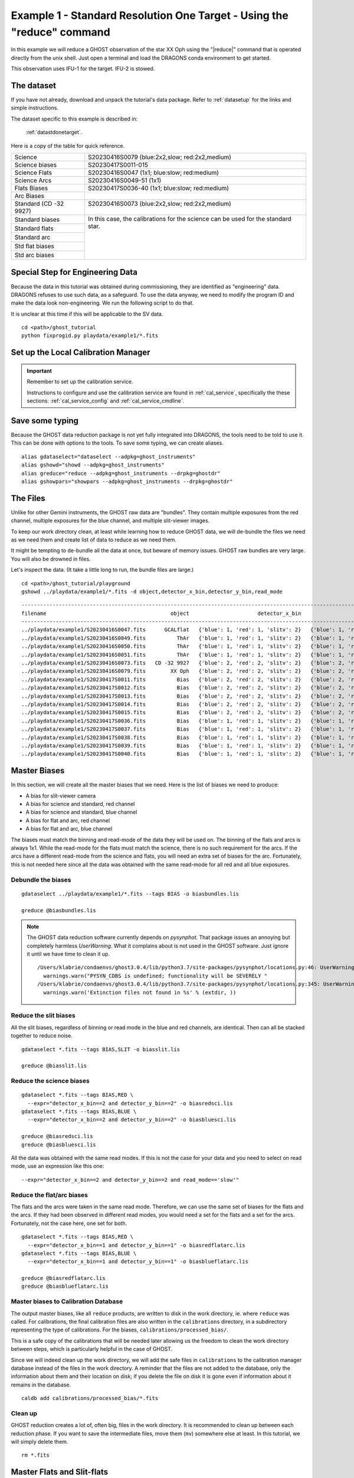 .. ex1_ghost_stdonetarget_cmdline.rst

.. stdonetarget_cmdline:

***********************************************************************
Example 1 - Standard Resolution One Target - Using the "reduce" command
***********************************************************************

In this example we will reduce a GHOST observation of the star XX Oph using the
"|reduce|" command that is operated directly from the unix shell. Just open a
terminal and load the DRAGONS conda environment to get started.

This observation uses IFU-1 for the target.  IFU-2 is stowed.

The dataset
===========
If you have not already, download and unpack the tutorial's data package.
Refer to :ref:`datasetup` for the links and simple instructions.

The dataset specific to this example is described in:

    :ref:`datastdonetarget`.

Here is a copy of the table for quick reference.

+-----------------+-------------------------------------------------+
| Science         || S20230416S0079 (blue:2x2,slow; red:2x2,medium) |
+-----------------+-------------------------------------------------+
| Science biases  || S20230417S0011-015                             |
+-----------------+-------------------------------------------------+
| Science Flats   || S20230416S0047 (1x1; blue:slow; red:medium)    |
+-----------------+-------------------------------------------------+
| Science Arcs    || S20230416S0049-51 (1x1)                        |
+-----------------+-------------------------------------------------+
| Flats Biases    || S20230417S0036-40 (1x1; blue:slow; red:medium) |
+-----------------+                                                 |
| Arc Biases      ||                                                |
+-----------------+-------------------------------------------------+
| Standard        || S20230416S0073 (blue:2x2,slow; red:2x2,medium) |
| (CD -32 9927)   ||                                                |
+-----------------+-------------------------------------------------+
| Standard biases || In this case, the calibrations for the         |
+-----------------+  science can be used for the standard star.     |
| Standard flats  ||                                                |
+-----------------+                                                 |
| Standard arc    ||                                                |
+-----------------+                                                 |
| Std flat biases ||                                                |
+-----------------+                                                 |
| Std arc biases  ||                                                |
+-----------------+-------------------------------------------------+

Special Step for Engineering Data
=================================
Because the data in this tutorial was obtained during commissioning, they
are identified as "engineering" data.  DRAGONS refuses to use such data, as
a safeguard.  To use the data anyway, we need to modify the program ID and
make the data look non-engineering.  We run the following script to do that.

It is unclear at this time if this will be applicable to the SV data.

::

  cd <path>/ghost_tutorial
  python fixprogid.py playdata/example1/*.fits


Set up the Local Calibration Manager
====================================

.. important::  Remember to set up the calibration service.

    Instructions to configure and use the calibration service are found in
    :ref:`cal_service`, specifically the these sections:
    :ref:`cal_service_config` and :ref:`cal_service_cmdline`.

Save some typing
================
Because the GHOST data reduction package is not yet fully integrated into
DRAGONS, the tools need to be told to use it.  This can be done with options
to the tools.   To save some typing, we can create aliases.

::

   alias gdataselect="dataselect --adpkg=ghost_instruments"
   alias gshowd="showd --adpkg=ghost_instruments"
   alias greduce="reduce --adpkg=ghost_instruments --drpkg=ghostdr"
   alias gshowpars="showpars --adpkg=ghost_instruments --drpkg=ghostdr"

The Files
=========
Unlike for other Gemini instruments, the GHOST raw data are "bundles".  They
contain multiple exposures from the red channel, multiple exposures for the
blue channel, and multiple slit-viewer images.

To keep our work directory clean, at least while learning how to reduce
GHOST data, we will de-bundle the files we need as we need them and create
list of data to reduce as we need them.

It might be tempting to de-bundle all the data at once, but beware of memory
issues.  GHOST raw bundles are very large.  You will also be drowned in files.

Let's inspect the data.  (It take a little long to run, the bundle files are
large.)

::

  cd <path>/ghost_tutorial/playground
  gshowd ../playdata/example1/*.fits -d object,detector_x_bin,detector_y_bin,read_mode

::

    ---------------------------------------------------------------------------------------------------------------------------------------------------------------------------------------
    filename                                        object                      detector_x_bin                      detector_y_bin                                                read_mode
    ---------------------------------------------------------------------------------------------------------------------------------------------------------------------------------------
    ../playdata/example1/S20230416S0047.fits      GCALflat   {'blue': 1, 'red': 1, 'slitv': 2}   {'blue': 1, 'red': 1, 'slitv': 2}   {'blue': 'slow', 'red': 'medium', 'slitv': 'standard'}
    ../playdata/example1/S20230416S0049.fits          ThAr   {'blue': 1, 'red': 1, 'slitv': 2}   {'blue': 1, 'red': 1, 'slitv': 2}   {'blue': 'slow', 'red': 'medium', 'slitv': 'standard'}
    ../playdata/example1/S20230416S0050.fits          ThAr   {'blue': 1, 'red': 1, 'slitv': 2}   {'blue': 1, 'red': 1, 'slitv': 2}   {'blue': 'slow', 'red': 'medium', 'slitv': 'standard'}
    ../playdata/example1/S20230416S0051.fits          ThAr   {'blue': 1, 'red': 1, 'slitv': 2}   {'blue': 1, 'red': 1, 'slitv': 2}   {'blue': 'slow', 'red': 'medium', 'slitv': 'standard'}
    ../playdata/example1/S20230416S0073.fits   CD -32 9927   {'blue': 2, 'red': 2, 'slitv': 2}   {'blue': 2, 'red': 2, 'slitv': 2}   {'blue': 'slow', 'red': 'medium', 'slitv': 'standard'}
    ../playdata/example1/S20230416S0079.fits        XX Oph   {'blue': 2, 'red': 2, 'slitv': 2}   {'blue': 2, 'red': 2, 'slitv': 2}   {'blue': 'slow', 'red': 'medium', 'slitv': 'standard'}
    ../playdata/example1/S20230417S0011.fits          Bias   {'blue': 2, 'red': 2, 'slitv': 2}   {'blue': 2, 'red': 2, 'slitv': 2}   {'blue': 'slow', 'red': 'medium', 'slitv': 'standard'}
    ../playdata/example1/S20230417S0012.fits          Bias   {'blue': 2, 'red': 2, 'slitv': 2}   {'blue': 2, 'red': 2, 'slitv': 2}   {'blue': 'slow', 'red': 'medium', 'slitv': 'standard'}
    ../playdata/example1/S20230417S0013.fits          Bias   {'blue': 2, 'red': 2, 'slitv': 2}   {'blue': 2, 'red': 2, 'slitv': 2}   {'blue': 'slow', 'red': 'medium', 'slitv': 'standard'}
    ../playdata/example1/S20230417S0014.fits          Bias   {'blue': 2, 'red': 2, 'slitv': 2}   {'blue': 2, 'red': 2, 'slitv': 2}   {'blue': 'slow', 'red': 'medium', 'slitv': 'standard'}
    ../playdata/example1/S20230417S0015.fits          Bias   {'blue': 2, 'red': 2, 'slitv': 2}   {'blue': 2, 'red': 2, 'slitv': 2}   {'blue': 'slow', 'red': 'medium', 'slitv': 'standard'}
    ../playdata/example1/S20230417S0036.fits          Bias   {'blue': 1, 'red': 1, 'slitv': 2}   {'blue': 1, 'red': 1, 'slitv': 2}   {'blue': 'slow', 'red': 'medium', 'slitv': 'standard'}
    ../playdata/example1/S20230417S0037.fits          Bias   {'blue': 1, 'red': 1, 'slitv': 2}   {'blue': 1, 'red': 1, 'slitv': 2}   {'blue': 'slow', 'red': 'medium', 'slitv': 'standard'}
    ../playdata/example1/S20230417S0038.fits          Bias   {'blue': 1, 'red': 1, 'slitv': 2}   {'blue': 1, 'red': 1, 'slitv': 2}   {'blue': 'slow', 'red': 'medium', 'slitv': 'standard'}
    ../playdata/example1/S20230417S0039.fits          Bias   {'blue': 1, 'red': 1, 'slitv': 2}   {'blue': 1, 'red': 1, 'slitv': 2}   {'blue': 'slow', 'red': 'medium', 'slitv': 'standard'}
    ../playdata/example1/S20230417S0040.fits          Bias   {'blue': 1, 'red': 1, 'slitv': 2}   {'blue': 1, 'red': 1, 'slitv': 2}   {'blue': 'slow', 'red': 'medium', 'slitv': 'standard'}

Master Biases
=============
In this section, we will create all the master biases that we need.  Here is
the list of biases we need to produce:

* A bias for slit-viewer camera
* A bias for science and standard, red channel
* A bias for science and standard, blue channel
* A bias for flat and arc, red channel
* A bias for flat and arc, blue channel

The biases must match the binning and read-mode of the data they will be used
on.  The binning of the flats and arcs is always 1x1.  While the read-mode
for the flats must match the science, there is no such requirement for the
arcs.  If the arcs have a different read-mode from the science and flats, you
will need an extra set of biases for the arc.   Fortunately, this is
not needed here since all the data was obtained with the same read-mode for
all red and all blue exposures.

Debundle the biases
-------------------

::

  gdataselect ../playdata/example1/*.fits --tags BIAS -o biasbundles.lis

  greduce @biasbundles.lis

.. note::  The GHOST data reduction software currently depends on `pysynphot`.
    That package issues an annoying but completely harmless `UserWarning`.
    What it complains about is not used in the GHOST software.
    Just ignore it until we have time to clean it up.

    ::

        /Users/klabrie/condaenvs/ghost3.0.4/lib/python3.7/site-packages/pysynphot/locations.py:46: UserWarning: PYSYN_CDBS is undefined; functionality will be SEVERELY crippled.
          warnings.warn("PYSYN_CDBS is undefined; functionality will be SEVERELY "
        /Users/klabrie/condaenvs/ghost3.0.4/lib/python3.7/site-packages/pysynphot/locations.py:345: UserWarning: Extinction files not found in extinction
          warnings.warn('Extinction files not found in %s' % (extdir, ))


Reduce the slit biases
----------------------
All the slit biases, regardless of binning or read mode in the blue and red
channels, are identical.  Then can all be stacked together to reduce noise.

::

  gdataselect *.fits --tags BIAS,SLIT -o biasslit.lis

  greduce @biasslit.lis

Reduce the science biases
-------------------------

::

  gdataselect *.fits --tags BIAS,RED \
    --expr="detector_x_bin==2 and detector_y_bin==2" -o biasredsci.lis
  gdataselect *.fits --tags BIAS,BLUE \
    --expr="detector_x_bin==2 and detector_y_bin==2" -o biasbluesci.lis

  greduce @biasredsci.lis
  greduce @biasbluesci.lis

All the data was obtained with the same read modes.  If this is not the case
for your data and you need to select on read mode, use an expression like
this one::

  --expr="detector_x_bin==2 and detector_y_bin==2 and read_mode=='slow'"


Reduce the flat/arc biases
--------------------------
The flats and the arcs were taken in the same read mode.  Therefore, we can
use the same set of biases for the flats and the arcs.  If they had been
observed in different read modes, you would need a set for the flats and a
set for the arcs.  Fortunately, not the case here, one set for both.

::

  gdataselect *.fits --tags BIAS,RED \
    --expr="detector_x_bin==1 and detector_y_bin==1" -o biasredflatarc.lis
  gdataselect *.fits --tags BIAS,BLUE \
    --expr="detector_x_bin==1 and detector_y_bin==1" -o biasblueflatarc.lis

  greduce @biasredflatarc.lis
  greduce @biasblueflatarc.lis


Master biases to Calibration Database
-------------------------------------
The output master biases, like all ``reduce`` products, are written to disk in
the work directory, ie. where ``reduce`` was called.  For calibrations, the final
calibration files are also written in the ``calibrations`` directory, in a
subdirectory representing the type of calibrations.  For the biases,
``calibrations/processed_bias/``.

This is a safe copy of the calibrations that will be needed later allowing
us the freedom to clean the work directory between steps, which is
particularly helpful in the case of GHOST.

Since we will indeed clean up the work directory, we will add the safe files in
``calibrations`` to the calibration manager database instead of the files in the
work directory.  A reminder that the files are not added to the database, only
the information about them and their location on disk; if you delete the file
on disk it is gone even if information about it remains in the database.

::

  caldb add calibrations/processed_bias/*.fits

Clean up
--------
GHOST reduction creates a lot of, often big, files in the work directory.  It
is recommended to clean up between each reduction phase.  If you want to save
the intermediate files, move them (``mv``) somewhere else at least.  In this
tutorial, we will simply delete them.

::

  rm *.fits


Master Flats and Slit-flats
===========================

Debundle Flats
--------------

::

  gdataselect ../playdata/example1/*.fits --tags FLAT -o flatbundles.lis

  greduce @flatbundles.lis

Reduce the Slit-flat
--------------------
The slit-flat is required to reduce the red and blue channel flats, so it is
important to reduce it first and add it to the calibration database.

::

  gdataselect *.fits --tags SLITFLAT -o slitflat.lis

  greduce @slitflat.lis
  caldb add calibrations/processed_slitflat/*.fits

.. note::  You will see this message in the logs::

       ERROR - Inputs have different numbers of SCI extensions.

    You can safely ignore it.  It is expected and the wording is misleading.
    This is not an real error.

Reduce the Flats
----------------
The flats have a 1x1 binning and must match the read mode of the science
data.  If the science data is binned, the software will bin the 1x1 flats
to match.

::

  gdataselect *.fits --tags FLAT,RED -o flatred.lis
  gdataselect *.fits --tags FLAT,BLUE -o flatblue.lis

  greduce @flatred.lis
  greduce @flatblue.lis
  caldb add calibrations/processed_flat/*.fits

Clean up
--------
With the calibrations safely in the ``calibrations`` directory, we can clean
the work directory

::

    rm *.fits

Arcs
====
The arcs have a 1x1 binning, the read mode does not matter.  It does save
processing if they are of the same read mode as the flats as different biases
for the specific read mode are in such case not needed.  If the science data is binned,
the software will bin the 1x1 arcs to match.

Debundle the Arcs
-----------------

::

  gdataselect ../playdata/example1/*.fits --tags ARC -o arcbundles.lis

  greduce @arcbundles.lis

Reduce the slit-view data
-------------------------
We have 3 slit images for the arc but we really just need one.  We grab
the first one.

::

  gdataselect *.fits --tags ARC,SLIT | head -n 1 > arcslit.lis

  greduce @arcslit.lis
  caldb add calibrations/processed_slit/*.fits

Reduce the arcs
---------------

::

  gdataselect *.fits --tags ARC,RED -o arcred.lis
  gdataselect *.fits --tags ARC,BLUE -o arcblue.lis

  greduce @arcred.lis
  greduce @arcblue.lis
  caldb add calibrations/processed_arc/*.fits

.. note::  If you want to save a plot of the wavelength fits,
    add ``-p fitWavelength:plot1d=True`` to the ``greduce`` call.
    A PDF will be created.

Clean up
--------
With the calibrations safely in the ``calibrations`` directory, we can clean
the work directory

::

    rm *.fits

Spectrophotometric Standard
===========================
Unlike for GMOS, the standards are not automatically recognized as such.
This is something that has not been implemented at this time.
Therefore to select them, we will need to use the object's name.

Debundle the Standard
---------------------

::

  gdataselect ../playdata/example1/*.fits --expr="object=='CD -32 9927'" -o stdbundles.lis

  greduce @stdbundles.lis

Reduce the slit-view data
-------------------------
Since we have cleaned up all the intermediate files as we went along, we
are able to just select on the tag SLIT.  If we had not cleaned up, we would
need to use the object name like we did above.

::

  gdataselect *.fits --tags SLIT -o stdslit.lis

  greduce @stdslit.lis
  caldb add calibrations/processed_slit/S20230416S0073_slit_*.fits

Reduce the standard star
------------------------
Since we have cleaned up all the intermediate files as we went along, we
are able to just select on the tag RED and BLUE.  If we had not cleaned up,
we would need to use the object name like we did above for the bundle.

This step takes a while.

::

  gdataselect *.fits --tags RED -o stdred.lis
  gdataselect *.fits --tags BLUE -o stdblue.lis

  greduce -r reduceStandard @stdred.lis
  greduce -r reduceStandard @stdblue.lis

The reduced spectrophotometric standard observations are the ``_standard``
files.

The ``_flatBPMApplied`` files are the last 2D images of the spectra
before it gets extracted to 1D.  They are saved just in case you want to
inspect them.  They are not used for further reduction.

For the wavelength calibration, the pipeline will try to find an arc taken
before the observation and one taken after.  If it finds two, it will use them
both, however, one is enough.  This is what happens here: the software finds
a "before" arc, but no "after" arc.  So, do not be alarmed by the messages
saying that it failed to find an arc, it's okay, it got one, it's enough.

This standard observation has three red arm exposures.  They are not stacked.
They possibly should but the software was delivered without a final stacking
capability.  So for now, no stacking.  In this case, one exposure is bright
enough, and there's no problem at all using only one of the red exposures.
Pick one, anyone if the conditions were stable, they should all look the same.
If you suspect that the conditions were highly variable, you can inspect the
``_flatBPMApplied`` files and see which one is the brightest and use that one.
To display such a file, launch ``ds9`` and type::

   greduce -r display -p zscale=False S20230416S0073_red001_flatBPMApplied.fits

Since here it doesn't matter which file we use, we pick ``red001``.

Clean up
--------
Because the processed standard files are not recognized as such they are **NOT**
copied to the ``calibrations`` directory.  So you have to be very careful here
with your clean up.

You want to keep the `_standard` files for sure, those are the
calibration files that will be used to reduce the standard.  You might want to
keep the `_flatBPMApplied` files for visualization purposes.

The selective clean-up looks like this.

::

  rm *_slit.fits
  rm *_red???.fits
  rm *_blue???.fits

Science Frames
==============
As explained above, unlike for GMOS, the standards are not automatically
recognized as such. They are just like any other science observation.
Therefore to select the science, we will need to use the object's name.

Debundle the Science Frames
---------------------------

::

  gdataselect ../playdata/example1/*.fits --expr="object=='XX Oph'" -o scibundles.lis

  greduce @scibundles.lis

Reduce the slit-view data
-------------------------

::

  gdataselect *.fits --tags SLIT -o scislit.lis

  greduce @scislit.lis
  caldb add calibrations/processed_slit/S20230416S0079*.fits

Reduce the Science Frames
-------------------------
The processed standards are not associated automatically for GHOST.
They need to be specified on the command line with the ``-p`` flag.

The standard we are using is "CD -32 9927".  This is one of the baseline
standards Gemini uses.  The flux profile of that star is available in
DRAGONS and the name will be recognized and the file automatically retrieved.

If you were to use a spectrophotometric standard not on the Gemini list, you
would need to provide that flux standard file with the
``-p specphot_file=path/name_of_file``.  The accepted format are the "IRAF
format" and the HST calspec format.

.. note::  Possible customizations.

   * The sky subtraction can be turned off with ``-p extractProfile:sky_subtract=False``
     if it is found to add noise.
   * If you expected IFU-2 to be on-sky but there's an accidental source, tell
     the software that there is a source and it isn't sky with
     ``-p extractProfile:ifu2=object``.
   * If you do not want the barycentric correction, turn is off with
    ``-p barycentricCorrect:correction_factor=1``.

.. warning:: The reduction of the red channel is very slow.  Launch
  and go get a coffee or something.  Make sure that you got the name for the
  standard star file correct or it will crash after having done most of the
  work and you will have to start again.  Not fun.  The blue channel in this
  example reduces rather quickly.

::

  gdataselect *.fits --tags RED --expr="object=='XX Oph'" -o scired.lis
  gdataselect *.fits --tags BLUE --expr="object=='XX Oph'" -o sciblue.lis

  greduce @scired.lis -p standard=S20230416S0073_red001_standard.fits
  greduce @sciblue.lis -p standard=S20230416S0073_blue001_standard.fits

  dgsplot S20230416S0079_red001_dragons.fits 1 --bokeh

The final products are the ``_dragons`` files.  In those files, all the orders
have been stitched together with the wavelength on a log-linear scale,
calibrated to vacuum wavelengths and corrected for barycentric motion (unless
that correction is turned off.)

The first extension (the "1" in the call to ``dgsplot`` above) is the spectrum.
The second extension is the spectrum of the sky.  This is for an observation
with one object and sky subtraction turned on (default).  Here's the list of
possible configurations:

* One object, sky subtraction: 2 spectra per order: sky-subtracted object
  spectrum, then sky spectrum
* Two objects, sky subtraction: 3 spectra per order: sky-subtracted object1
  spectrum, sky subtracted object2 spectrum, sky spectrum
* One object, no sky subtraction: 1 spectrum per order: object spectrum
* Two objects, no sky subtraction: 2 spectra per order: object1 spectrum,
  object2 spectrum


It is possible to write the spectra to a text file with ``write1DSpectrum``,
for example::

  greduce -r write1DSpectra S20230416S0079_red001_dragons.fits

The primitive outputs in various formats offered by ``astropy.Table``.  To see
the list, use |showpars|.

::

  gshowpars S20230416S0079_red001_dragons.fits write1DSpectra

The ``_dragons`` files are probably what most people will want to use for
making their measurements.

The files ``_calibrated`` are the reduced spectra *before* the stitching
the orders and the format of the file is more complex and somewhat less
accessible.  But if you need it, you have it.  The flux pixels are in a
3D array with the first axis of size 2, one for target, one for sky, then a
second axis being the wavelength direction, and finally a third axis of
30-something orders.  The ``WAVL`` extension contains the wavelength at each
of the pixels in the wavelength-order array.

While we have three red exposures, the software does not stack them.  The
software was delivered without stacking.  If the sky conditions (cloud, seeing)
were stable and the individual spectra do not have large numbers of cosmic
rays, it is possible to use DRAGONS' ``stackFrames`` with no rejection, no
scaling to create a stacked spectrum.  Please use your best judgement.

::

    greduce -r stackFrames -p reject_method=none *red???_dragons.fits


